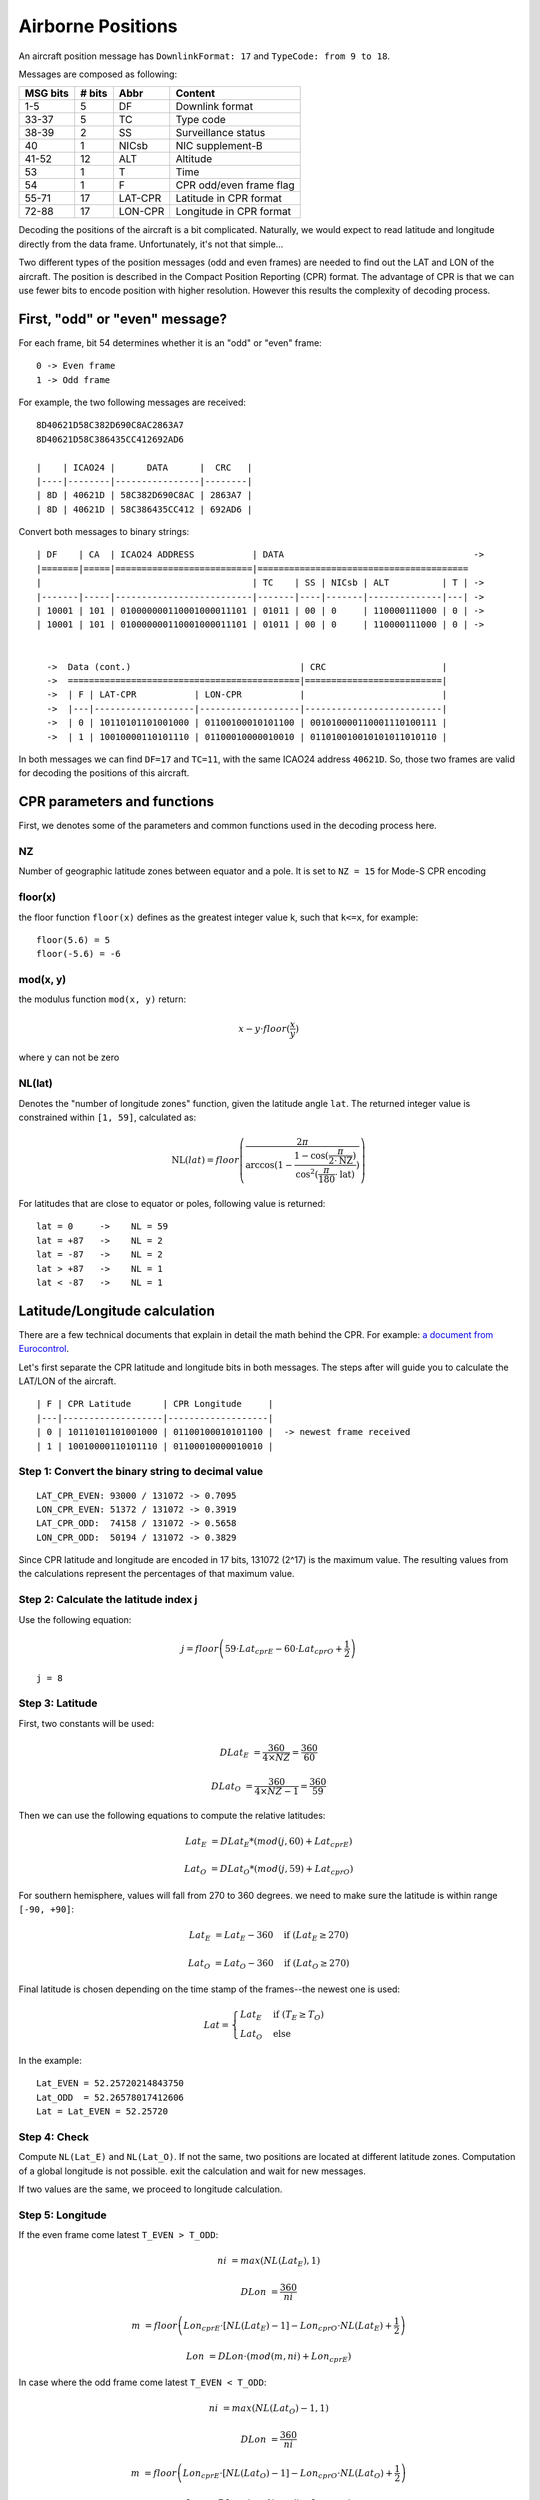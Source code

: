 Airborne Positions
==================

An aircraft position message has ``DownlinkFormat: 17`` and ``TypeCode: from 9
to 18``.

Messages are composed as following:

+-----------+---------+---------+----------------------------------+
| MSG bits  | # bits  | Abbr    | Content                          |
+===========+=========+=========+==================================+
| 1-5       | 5       | DF      | Downlink format                  |
+-----------+---------+---------+----------------------------------+
| 33-37     | 5       | TC      | Type code                        |
+-----------+---------+---------+----------------------------------+
| 38-39     | 2       | SS      | Surveillance status              |
+-----------+---------+---------+----------------------------------+
| 40        | 1       | NICsb   | NIC supplement-B                 |
+-----------+---------+---------+----------------------------------+
| 41-52     | 12      | ALT     | Altitude                         |
+-----------+---------+---------+----------------------------------+
| 53        | 1       | T       | Time                             |
+-----------+---------+---------+----------------------------------+
| 54        | 1       | F       | CPR odd/even frame flag          |
+-----------+---------+---------+----------------------------------+
| 55-71     | 17      | LAT-CPR | Latitude in CPR format           |
+-----------+---------+---------+----------------------------------+
| 72-88     | 17      | LON-CPR | Longitude in CPR format          |
+-----------+---------+---------+----------------------------------+


Decoding the positions of the aircraft is a bit complicated. Naturally, we
would expect to read latitude and longitude directly from the data frame.
Unfortunately, it's not that simple...

Two different types of the position messages (odd and even frames) are needed
to find out the LAT and LON of the aircraft. The position is described in the
Compact Position Reporting (CPR) format. The advantage of CPR is that we can
use fewer bits to encode position with higher resolution. However this results
the complexity of decoding process.


First, "odd" or "even" message?
-------------------------------

For each frame, bit 54 determines whether it is an "odd" or "even" frame:
::

  0 -> Even frame
  1 -> Odd frame


For example, the two following messages are received:
::

  8D40621D58C382D690C8AC2863A7
  8D40621D58C386435CC412692AD6

  |    | ICAO24 |      DATA      |  CRC   |
  |----|--------|----------------|--------|
  | 8D | 40621D | 58C382D690C8AC | 2863A7 |
  | 8D | 40621D | 58C386435CC412 | 692AD6 |



Convert both messages to binary strings:
::

  | DF    | CA  | ICAO24 ADDRESS           | DATA                                    ->
  |=======|=====|==========================|========================================
  |                                        | TC    | SS | NICsb | ALT          | T | ->
  |-------|-----|--------------------------|-------|----|-------|--------------|---| ->
  | 10001 | 101 | 010000000110001000011101 | 01011 | 00 | 0     | 110000111000 | 0 | ->
  | 10001 | 101 | 010000000110001000011101 | 01011 | 00 | 0     | 110000111000 | 0 | ->


    ->  Data (cont.)                                | CRC                      |
    ->  ============================================|==========================|
    ->  | F | LAT-CPR           | LON-CPR           |                          |
    ->  |---|-------------------|-------------------|--------------------------|
    ->  | 0 | 10110101101001000 | 01100100010101100 | 001010000110001110100111 |
    ->  | 1 | 10010000110101110 | 01100010000010010 | 011010010010101011010110 |


In both messages we can find ``DF=17`` and ``TC=11``, with the same ICAO24
address ``40621D``. So, those two frames are valid for decoding the positions of
this aircraft.




CPR parameters and functions
----------------------------

First, we denotes some of the parameters and common functions used in the
decoding process here.

NZ
**

Number of geographic latitude zones between equator and a pole. It is set to
``NZ = 15`` for Mode-S CPR encoding

floor(x)
********

the floor function ``floor(x)`` defines as the greatest integer value k, such that
``k<=x``, for example:
::
    floor(5.6) = 5
    floor(-5.6) = -6

mod(x, y)
*********

the modulus function ``mod(x, y)`` return:

.. math::

  x - y \cdot floor(\frac{x}{y})

where ``y`` can not be zero


NL(lat)
*******

Denotes the "number of longitude zones" function, given the latitude angle
``lat``. The returned integer value is constrained within ``[1, 59]``,
calculated as:


.. math::

  \text{NL}(lat) = floor \left( \frac{2 \pi}{\arccos(1 - \frac{1-\cos(\frac{\pi}{2 \cdot \text{NZ}})}{\cos^2(\frac{\pi}{180} \cdot \text{lat})}) } \right)

For latitudes that are close to equator or poles, following value is returned:
::
  lat = 0     ->    NL = 59
  lat = +87   ->    NL = 2
  lat = -87   ->    NL = 2
  lat > +87   ->    NL = 1
  lat < -87   ->    NL = 1



Latitude/Longitude calculation
------------------------------

There are a few technical documents that explain in detail the math behind the
CPR. For example: `a document from Eurocontrol
<http://www.eurocontrol.int/eec/gallery/co ntent/public/document/eec/report/19
95/002_Aircraft_Position_Report_using_DGPS_Mo de-S.pdf>`_.

Let's first separate the CPR latitude and longitude bits in both messages.
The steps after will guide you to calculate the LAT/LON of the aircraft. 

::

  | F | CPR Latitude      | CPR Longitude     |
  |---|-------------------|-------------------|
  | 0 | 10110101101001000 | 01100100010101100 |  -> newest frame received
  | 1 | 10010000110101110 | 01100010000010010 |


Step 1: Convert the binary string to decimal value
**************************************************
::

  LAT_CPR_EVEN: 93000 / 131072 -> 0.7095
  LON_CPR_EVEN: 51372 / 131072 -> 0.3919
  LAT_CPR_ODD:  74158 / 131072 -> 0.5658
  LON_CPR_ODD:  50194 / 131072 -> 0.3829


Since CPR latitude and longitude are encoded in 17 bits, 131072 (2^17) is the
maximum value. The resulting values from the calculations represent the
percentages of that maximum value.


Step 2: Calculate the latitude index j
****************************************************************

Use the following equation:

.. math::

  j = floor\left ( 59 \cdot Lat_{cprE} - 60 \cdot Lat_{cprO} + \frac{1}{2}  \right )


::

  j = 8


Step 3: Latitude
****************

First, two constants will be used:

.. math::

  DLat_{E} &= \frac{360}{4 \times NZ} = \frac{360}{60}

  DLat_{O} &= \frac{360}{4 \times NZ - 1}  = \frac{360}{59}


Then we can use the following equations to compute the relative latitudes:

.. math::

  Lat_{E} &= DLat_{E} * (mod(j, 60) + Lat_{cprE})

  Lat_{O} &= DLat_{O} * (mod(j, 59) + Lat_{cprO})

For southern hemisphere, values will fall from 270 to 360 degrees. we need to
make sure the latitude is within range ``[-90, +90]``:

.. math::

  Lat_{E} &= Lat_{E} - 360  \quad \text{if } (Lat_{E} \geq 270)
  
  Lat_{O} &= Lat_{O} - 360  \quad \text{if } (Lat_{O} \geq 270)


Final latitude is chosen depending on the time stamp of the frames--the newest one is
used:

.. math::

  Lat =
  \begin{cases}
   Lat_{E}     & \text{if } (T_{E} \geq T_{O}) \\
   Lat_{O}     & \text{else}
  \end{cases}

In the example:
::

  Lat_EVEN = 52.25720214843750
  Lat_ODD  = 52.26578017412606
  Lat = Lat_EVEN = 52.25720


Step 4: Check
*************

Compute ``NL(Lat_E)`` and ``NL(Lat_O)``. If not the same, two positions are
located at different latitude zones. Computation of a global longitude is not
possible. exit the calculation and wait for new messages.

If two values are the same, we proceed to longitude calculation.


Step 5: Longitude
***************************

If the even frame come latest ``T_EVEN > T_ODD``:

.. math::

  ni &= max \left( NL(Lat_{E}), 1 \right)

  DLon &= \frac{360}{ni}

  m &= floor\left ( Lon_{cprE} \cdot [NL(Lat_{E})-1] - Lon_{cprO} \cdot NL(Lat_{E}) + \frac{1}{2}  \right )

  Lon &= DLon \cdot \left( mod(m, ni) + Lon_{cprE} \right)


In case where the odd frame come latest ``T_EVEN < T_ODD``:

.. math::

  ni &= max \left( NL(Lat_{O})-1, 1 \right)

  DLon &= \frac{360}{ni}

  m &= floor\left ( Lon_{cprE} \cdot [NL(Lat_{O})-1] - Lon_{cprO} \cdot NL(Lat_{O}) + \frac{1}{2}  \right )

  Lon &= DLon \cdot \left( mod(m, ni) + Lon_{cprO} \right)


if the result is larger than 180 degrees:

.. math::

  Lon = Lon - 360  \quad \text{if } (Lon \geq 180)



In the example:
::

  Lon:  3.91937


Here is a Python implemented: https://github.com/junzis/pyModeS/blob/faf4313/pyModeS/adsb.py#L166



Altitude Calculation
--------------------

The altitude of the aircraft is much easier to compute from the data frame. The bits
in the altitude field (either odd or even frame) are as following:
::

  1100001 1 1000
          ^
         Q-bit

This Q-bit (bit 48) indicates whether the altitude is encoded in multiples of
25 or 100 ft (0: 100 ft, 1: 25 ft).

For Q = 1, we can calculate the altitude as following:

First, remove the Q-bit
::

  N = 1100001 1000 => 1560 (in decimal)

The final altitude value will be:

.. math::

  Alt = N * 25 - 1000 \text { (ft.)}

In this example, the altitude at which aircraft is flying is:
::
  
  1560 * 25 - 1000 = 38000 ft.

Note that the altitude has the accuracy of +/- 25 ft when the Q-bit is 1, and the
value can represent altitude from -1000 to +50175 ft.



The final position
------------------
Finally, we have all three components (latitude/longitude/altitude) of the aircraft position:
::

  LAT: 52.25720 (degrees N)
  LON:  3.91937 (degrees E)
  ALT:    38000 ft
